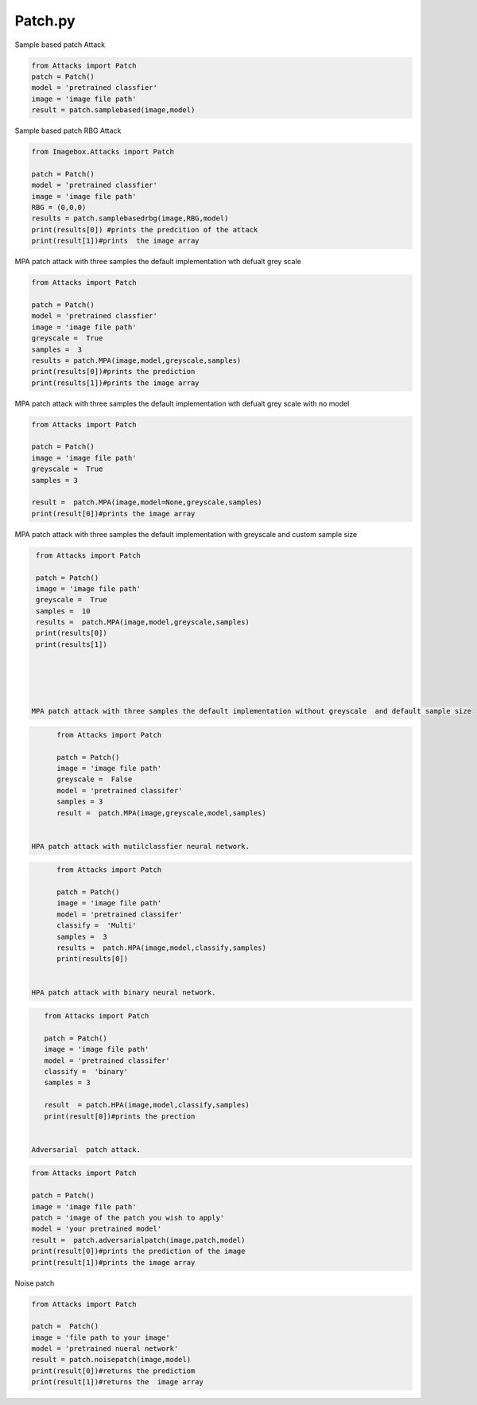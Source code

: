 Patch.py
======

Sample based patch Attack

.. code-block:: python 

        from Attacks import Patch
        patch = Patch()
        model = 'pretrained classfier'
        image = 'image file path'
        result = patch.samplebased(image,model)
        
        

Sample based patch RBG Attack
  
.. code-block:: python 
  
   from Imagebox.Attacks import Patch
   
   patch = Patch()
   model = 'pretrained classfier'
   image = 'image file path'
   RBG = (0,0,0)
   results = patch.samplebasedrbg(image,RBG,model)
   print(results[0]) #prints the predcition of the attack
   print(result[1])#prints  the image array
   
   
MPA patch attack with three samples the default implementation wth defualt grey scale 

 
.. code-block:: python 
  
   from Attacks import Patch
   
   patch = Patch()
   model = 'pretrained classfier'
   image = 'image file path'
   greyscale =  True
   samples =  3
   results = patch.MPA(image,model,greyscale,samples)
   print(results[0])#prints the prediction
   print(results[1])#prints the image array
   
   
   
MPA patch attack with three samples the default implementation wth defualt grey scale with no model 
 
 
.. code-block:: python 
  
   from Attacks import Patch
   
   patch = Patch()
   image = 'image file path'
   greyscale =  True
   samples = 3 
   
   result =  patch.MPA(image,model=None,greyscale,samples)
   print(result[0])#prints the image array
   
   
MPA patch attack with three samples the default implementation with greyscale  and custom sample size
  
  
  
.. code-block:: python 
  
   from Attacks import Patch
   
   patch = Patch()
   image = 'image file path'
   greyscale =  True
   samples =  10
   results =  patch.MPA(image,model,greyscale,samples)
   print(results[0])
   print(results[1])
   
  
  
   
   
  MPA patch attack with three samples the default implementation without greyscale  and default sample size
  
.. code-block:: python 
    
       from Attacks import Patch
       
       patch = Patch()
       image = 'image file path'
       greyscale =  False
       model = 'pretrained classifer'
       samples = 3 
       result =  patch.MPA(image,greyscale,model,samples)
       
       
 HPA patch attack with mutilclassfier neural network.
 
.. code-block:: python 
       
       from Attacks import Patch
       
       patch = Patch()
       image = 'image file path'
       model = 'pretrained classifer'
       classify =  'Multi'
       samples =  3 
       results =  patch.HPA(image,model,classify,samples)
       print(results[0])
       

 HPA patch attack with binary neural network.
 

.. code-block:: python 
       
       from Attacks import Patch
 
       patch = Patch()
       image = 'image file path'
       model = 'pretrained classifer'
       classify =  'binary'
       samples = 3 
       
       result  = patch.HPA(image,model,classify,samples)
       print(result[0])#prints the prection
    
 
    Adversarial  patch attack.
    
.. code-block:: python 
       
       from Attacks import Patch
       
       patch = Patch()
       image = 'image file path'
       patch = 'image of the patch you wish to apply'
       model = 'your pretrained model'
       result =  patch.adversarialpatch(image,patch,model)
       print(result[0])#prints the prediction of the image
       print(result[1])#prints the image array
       
       
Noise patch 

.. code-block:: python 

        from Attacks import Patch

        patch =  Patch()
        image = 'file path to your image'
        model = 'pretrained nueral network'
        result = patch.noisepatch(image,model)
        print(result[0])#returns the predictiom
        print(result[1])#returns the  image array


       
       
    
    
   
   
  
  
  

   
   

  
